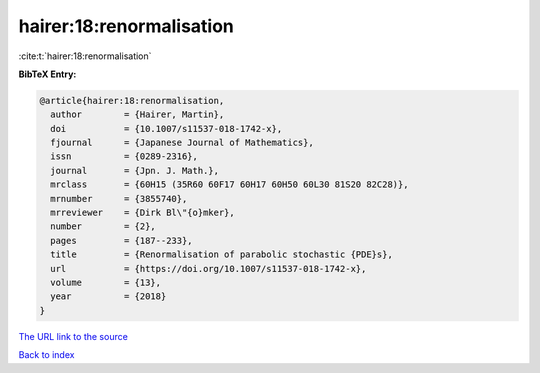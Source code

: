 hairer:18:renormalisation
=========================

:cite:t:`hairer:18:renormalisation`

**BibTeX Entry:**

.. code-block:: bibtex

   @article{hairer:18:renormalisation,
     author        = {Hairer, Martin},
     doi           = {10.1007/s11537-018-1742-x},
     fjournal      = {Japanese Journal of Mathematics},
     issn          = {0289-2316},
     journal       = {Jpn. J. Math.},
     mrclass       = {60H15 (35R60 60F17 60H17 60H50 60L30 81S20 82C28)},
     mrnumber      = {3855740},
     mrreviewer    = {Dirk Bl\"{o}mker},
     number        = {2},
     pages         = {187--233},
     title         = {Renormalisation of parabolic stochastic {PDE}s},
     url           = {https://doi.org/10.1007/s11537-018-1742-x},
     volume        = {13},
     year          = {2018}
   }
`The URL link to the source <https://doi.org/10.1007/s11537-018-1742-x>`_


`Back to index <../By-Cite-Keys.html>`_
